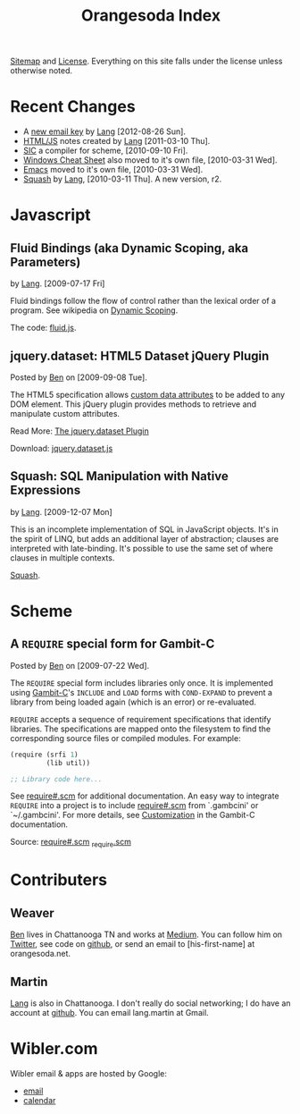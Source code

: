 #+TITLE: Orangesoda Index

[[file:sitemap.org][Sitemap]] and [[file:license.org][License]]. Everything on this site falls under the license
unless otherwise noted.

* Recent Changes
  - A [[file:lang/lang-martin.asc][new email key]] by [[file:lang.org][Lang]] [2012-08-26 Sun].
  - [[file:lang/htmljs.org][HTML/JS]] notes created by [[file:lang.org][Lang]] [2011-03-10 Thu].
  - [[http://github.com/weaver/sic][SIC]] a compiler for scheme, [2010-09-10 Fri].
  - [[./windows.org][Windows Cheat Sheet]] also moved to it's own file, [2010-03-31 Wed].
  - [[./emacs.org][Emacs]] moved to it's own file, [2010-03-31 Wed].
  - [[file:squash/index.org][Squash]] by [[file:lang.org][Lang]], [2010-03-11 Thu]. A new version, r2.

* Javascript
** Fluid Bindings (aka Dynamic Scoping, aka Parameters)
   <<fluid.js>> by [[file:lang.org][Lang]]. [2009-07-17 Fri]

   Fluid bindings follow the flow of control rather than the lexical
   order of a program. See wikipedia on [[http://en.wikipedia.org/wiki/Scope_%28programming%29#Dynamic_scoping][Dynamic Scoping]].

   The code: [[./javascript/fluid.js][fluid.js]].

** jquery.dataset: HTML5 Dataset jQuery Plugin
   Posted by [[Ben]] on [2009-09-08 Tue].

   The HTML5 specification allows [[http://dev.w3.org/html5/spec/Overview.html#attr-data][custom data attributes]] to be added
   to any DOM element.  This jQuery plugin provides methods to
   retrieve and manipulate custom attributes.

   Read More: [[./jquery.dataset.org][The jquery.dataset Plugin]]

   Download: [[./javascript/jquery.dataset.js][jquery.dataset.js]]

** Squash: SQL Manipulation with Native Expressions
   <<squash>> by [[file:lang.org][Lang]]. [2009-12-07 Mon]

   This is an incomplete implementation of SQL in JavaScript objects.
   It's in the spirit of LINQ, but adds an additional layer of
   abstraction; clauses are interpreted with late-binding. It's
   possible to use the same set of where clauses in multiple contexts.

   [[file:squash][Squash]].

* Scheme
** A =REQUIRE= special form for Gambit-C
Posted by [[Ben]] on [2009-07-22 Wed].

The =REQUIRE= special form includes libraries only once.  It is
implemented using [[http://www.iro.umontreal.ca/~gambit/][Gambit-C]]'s =INCLUDE= and =LOAD= forms with
=COND-EXPAND= to prevent a library from being loaded again (which is
an error) or re-evaluated.

=REQUIRE= accepts a sequence of requirement specifications that
identify libraries.  The specifications are mapped onto the filesystem
to find the corresponding source files or compiled modules.  For
example:

#+BEGIN_SRC scheme
(require (srfi 1)
         (lib util))

;; Library code here...
#+END_SRC

See [[http://github.com/weaver/gambit-prelude/blob/master/require%23.scm][require#.scm]] for additional documentation.  An easy way to
integrate =REQUIRE= into a project is to include [[http://github.com/weaver/gambit-prelude/blob/master/require%23.scm][require#.scm]] from
`.gambcini' or `~/.gambcini'.  For more details, see [[http://www.iro.umontreal.ca/~gambit/doc/gambit-c.html#Customization-1][Customization]] in
the Gambit-C documentation.

Source: [[http://github.com/weaver/gambit-prelude/blob/master/require%23.scm][require#.scm]] [[http://github.com/weaver/gambit-prelude/blob/master/_require.scm][_require.scm]]

* Contributers
** <<Ben>> Weaver
   [[http://benweaver.com/][Ben]] lives in Chattanooga TN and works at [[http://thisismedium.com/][Medium]].  You can follow
   him on [[http://twitter.com/bwvr][Twitter]], see code on [[http://github.com/weaver][github]], or send an email to
   [his-first-name] at orangesoda.net.

** <<Lang>> Martin
   [[file:lang.org][Lang]] is also in Chattanooga. I don't really do social networking; I
   do have an account at [[http://github.com/langmartin][github]]. You can email lang.martin at Gmail.

* Wibler.com
  Wibler email & apps are hosted by Google:
  - [[http://mail.google.com/a/wibler.com/][email]]
  - [[http://www.google.com/calendar/a/wibler.com/][calendar]]
